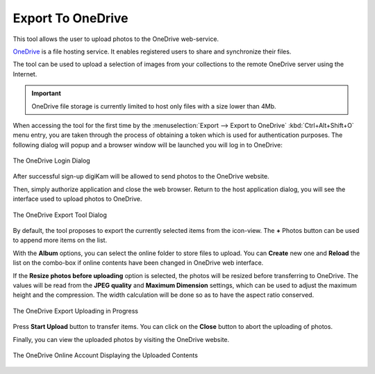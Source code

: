 .. meta::
   :description: digiKam Export to OneDrive Web-Service
   :keywords: digiKam, documentation, user manual, photo management, open source, free, learn, easy, onedrive, export

.. metadata-placeholder

   :authors: - digiKam Team

   :license: see Credits and License page for details (https://docs.digikam.org/en/credits_license.html)

.. _one_drive:

Export To OneDrive
==================

.. contents::

This tool allows the user to upload photos to the OneDrive web-service.

`OneDrive <https://en.wikipedia.org/wiki/OneDrive>`_ is a file hosting service. It enables registered users to share and synchronize their files.

The tool can be used to upload a selection of images from your collections to the remote OneDrive server using the Internet.

.. important::

    OneDrive file storage is currently limited to host only files with a size lower than 4Mb.

When accessing the tool for the first time by the :menuselection:`Export --> Export to OneDrive` :kbd:`Ctrl+Alt+Shift+O` menu entry, you are taken through the process of obtaining a token which is used for authentication purposes. The following dialog will popup and a browser window will be launched you will log in to OneDrive:

.. figure:: images/export_onedrive_login.webp
    :alt:
    :align: center

    The OneDrive Login Dialog

After successful sign-up digiKam will be allowed to send photos to the OneDrive website.

Then, simply authorize application and close the web browser. Return to the host application dialog, you will see the interface used to upload photos to OneDrive.

.. figure:: images/export_onedrive_dialog.webp
    :alt:
    :align: center

    The OneDrive Export Tool Dialog

By default, the tool proposes to export the currently selected items from the icon-view. The **+** Photos button can be used to append more items on the list.

With the **Album** options, you can select the online folder to store files to upload. You can **Create** new one and **Reload** the list on the combo-box if online contents have been changed in OneDrive web interface.

If the **Resize photos before uploading** option is selected, the photos will be resized before transferring to OneDrive. The values will be read from the **JPEG quality** and **Maximum Dimension** settings, which can be used to adjust the maximum height and the compression. The width calculation will be done so as to have the aspect ratio conserved.

.. figure:: images/export_onedrive_progress.webp
    :alt:
    :align: center

    The OneDrive Export Uploading in Progress

Press **Start Upload** button to transfer items. You can click on the **Close** button to abort the uploading of photos.

Finally, you can view the uploaded photos by visiting the OneDrive website.

.. figure:: images/export_onedrive_stream.webp
    :alt:
    :align: center

    The OneDrive Online Account Displaying the Uploaded Contents
